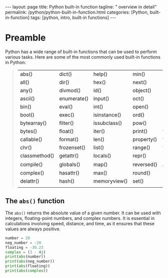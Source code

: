 #+BEGIN_EXPORT html
---
layout: page
title: Python built-in function
tagline: " overview in detail"
permalink: /python/python-built-in-function.html
categories: [Python, built-in-function]
tags: [python, intro, built-in functions]
---
#+END_EXPORT

#+STARTUP: showall indent
#+OPTIONS: tags:nil num:nil \n:nil @:t ::t |:t ^:{} _:{} *:t eval:noexport
#+TOC: headlines 2

* Preamble

Python has a wide range of built-in functions that can be used to
perform various tasks. Here are some of the most commonly used
built-in functions in Python:

#+begin_quote
 | abs()         | dict()      | help()       | min()      | setattr()      |
 | all()         | dir()       | hex()        | next()     | slice()        |
 | any()         | divmod()    | id()         | object()   | sorted()       |
 | ascii()       | enumerate() | input()      | oct()      | staticmethod() |
 | bin()         | eval()      | int()        | open()     | str()          |
 | bool()        | exec()      | isinstance() | ord()      | sum()          |
 | bytearray()   | filter()    | issubclass() | pow()      | super()        |
 | bytes()       | float()     | iter()       | print()    | tuple()        |
 | callable()    | format()    | len()        | property() | type()         |
 | chr()         | frozenset() | list()       | range()    | vars()         |
 | classmethod() | getattr()   | locals()     | repr()     | zip()          |
 | compile()     | globals()   | map()        | reversed() | __import__()   |
 | complex()     | hasattr()   | max()        | round()    |                |
 | delattr()     | hash()      | memoryview() | set()      |                |
 |               |             |              |            |                |
#+end_quote

** The ~abs()~ function

The ~abs()~ returns the absolute value of a given number. It can be
used with integers, floating-point numbers, and complex numbers. It is
essential in calculations involving speed, distance, and time, as it
ensures that these values are always positive.

#+begin_src python :results output
  number = 20
  neg_number = -20
  floating = -30.23
  complex = (3 - 4j)
  print(abs(number))
  print(abs(neg_number))
  print(abs(floating))
  print(abs(complex))
#+end_src

#+RESULTS:
: 20
: 20
: 30.23
: 5.0
